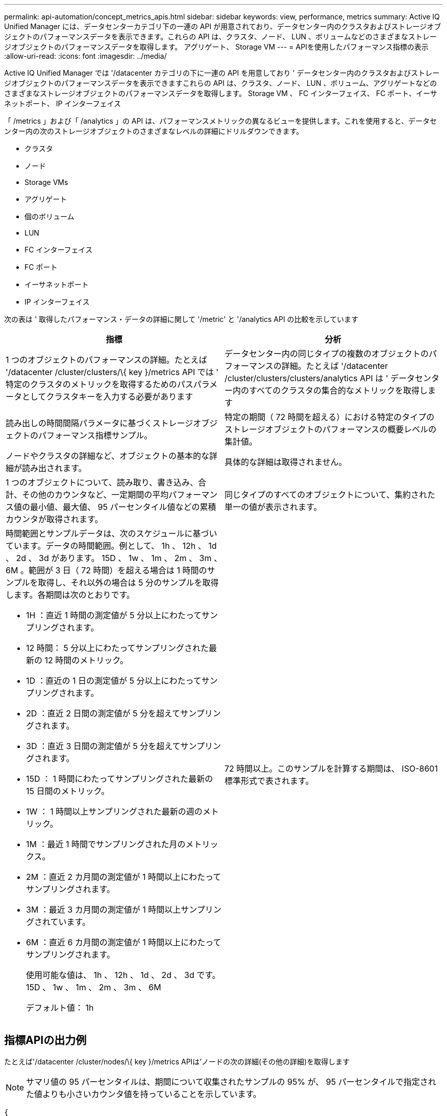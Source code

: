 ---
permalink: api-automation/concept_metrics_apis.html 
sidebar: sidebar 
keywords: view, performance, metrics 
summary: Active IQ Unified Manager には、データセンターカテゴリ下の一連の API が用意されており、データセンター内のクラスタおよびストレージオブジェクトのパフォーマンスデータを表示できます。これらの API は、クラスタ、ノード、 LUN 、ボリュームなどのさまざまなストレージオブジェクトのパフォーマンスデータを取得します。 アグリゲート、 Storage VM 
---
= APIを使用したパフォーマンス指標の表示
:allow-uri-read: 
:icons: font
:imagesdir: ../media/


[role="lead"]
Active IQ Unified Manager では '/datacenter カテゴリの下に一連の API を用意しており ' データセンター内のクラスタおよびストレージオブジェクトのパフォーマンスデータを表示できますこれらの API は、クラスタ、ノード、 LUN 、ボリューム、アグリゲートなどのさまざまなストレージオブジェクトのパフォーマンスデータを取得します。 Storage VM 、 FC インターフェイス、 FC ポート、イーサネットポート、 IP インターフェイス

「 /metrics 」および「 /analytics 」の API は、パフォーマンスメトリックの異なるビューを提供します。これを使用すると、データセンター内の次のストレージオブジェクトのさまざまなレベルの詳細にドリルダウンできます。

* クラスタ
* ノード
* Storage VMs
* アグリゲート
* 個のボリューム
* LUN
* FC インターフェイス
* FC ポート
* イーサネットポート
* IP インターフェイス


次の表は ' 取得したパフォーマンス・データの詳細に関して '/metric' と '/analytics API の比較を示しています

[cols="2*"]
|===
| 指標 | 分析 


 a| 
1 つのオブジェクトのパフォーマンスの詳細。たとえば '/datacenter /cluster/clusters/\{ key }/metrics API では ' 特定のクラスタのメトリックを取得するためのパスパラメータとしてクラスタキーを入力する必要があります
 a| 
データセンター内の同じタイプの複数のオブジェクトのパフォーマンスの詳細。たとえば '/datacenter /cluster/clusters/clusters/analytics API は ' データセンター内のすべてのクラスタの集合的なメトリックを取得します



 a| 
読み出しの時間間隔パラメータに基づくストレージオブジェクトのパフォーマンス指標サンプル。
 a| 
特定の期間（ 72 時間を超える）における特定のタイプのストレージオブジェクトのパフォーマンスの概要レベルの集計値。



 a| 
ノードやクラスタの詳細など、オブジェクトの基本的な詳細が読み出されます。
 a| 
具体的な詳細は取得されません。



 a| 
1 つのオブジェクトについて、読み取り、書き込み、合計、その他のカウンタなど、一定期間の平均パフォーマンス値の最小値、最大値、 95 パーセンタイル値などの累積カウンタが取得されます。
 a| 
同じタイプのすべてのオブジェクトについて、集約された単一の値が表示されます。



 a| 
時間範囲とサンプルデータは、次のスケジュールに基づいています。データの時間範囲。例として、 1h 、 12h 、 1d 、 2d 、 3d があります。 15D 、 1w 、 1m 、 2m 、 3m 、 6M 。範囲が 3 日（ 72 時間）を超える場合は 1 時間のサンプルを取得し、それ以外の場合は 5 分のサンプルを取得します。各期間は次のとおりです。

* 1H ：直近 1 時間の測定値が 5 分以上にわたってサンプリングされます。
* 12 時間： 5 分以上にわたってサンプリングされた最新の 12 時間のメトリック。
* 1D ：直近の 1 日の測定値が 5 分以上にわたってサンプリングされます。
* 2D ：直近 2 日間の測定値が 5 分を超えてサンプリングされます。
* 3D ：直近 3 日間の測定値が 5 分を超えてサンプリングされます。
* 15D ： 1 時間にわたってサンプリングされた最新の 15 日間のメトリック。
* 1W ： 1 時間以上サンプリングされた最新の週のメトリック。
* 1M ：最近 1 時間でサンプリングされた月のメトリックス。
* 2M ：直近 2 カ月間の測定値が 1 時間以上にわたってサンプリングされます。
* 3M ：最近 3 カ月間の測定値が 1 時間以上サンプリングされています。
* 6M ：直近 6 カ月間の測定値が 1 時間以上にわたってサンプリングされます。
+
使用可能な値は、 1h 、 12h 、 1d 、 2d 、 3d です。 15D 、 1w 、 1m 、 2m 、 3m 、 6M

+
デフォルト値： 1h


 a| 
72 時間以上。このサンプルを計算する期間は、 ISO-8601 標準形式で表されます。

|===


== 指標APIの出力例

たとえば'/datacenter /cluster/nodes/\{ key }/metrics APIは'ノードの次の詳細(その他の詳細)を取得します


NOTE: サマリ値の 95 パーセンタイルは、期間について収集されたサンプルの 95% が、 95 パーセンタイルで指定された値よりも小さいカウンタ値を持っていることを示しています。

[listing]
----
{
     "iops": {
       "local": {
         "other": 100.53,
         "read": 100.53,
         "total": 100.53,
         "write": 100.53
       },
       "other": 100.53,
       "read": 100.53,
       "total": 100.53,
       "write": 100.53
     },
     "latency": {
       "other": 100.53,
       "read": 100.53,
       "total": 100.53,
       "write": 100.53
     },
     "performance_capacity": {
       "available_iops_percent": 0,
       "free_percent": 0,
       "system_workload_percent": 0,
       "used_percent": 0,
       "user_workload_percent": 0
     },
     "throughput": {
       "other": 100.53,
       "read": 100.53,
       "total": 100.53,
       "write": 100.53
     },
     "timestamp": "2018-01-01T12:00:00-04:00",
     "utilization_percent": 0
   }
 ],
 "start_time": "2018-01-01T12:00:00-04:00",
 "summary": {
   "iops": {
     "local_iops": {
       "other": {
         "95th_percentile": 28,
         "avg": 28,
         "max": 28,
         "min": 5
       },
       "read": {
         "95th_percentile": 28,
         "avg": 28,
         "max": 28,
         "min": 5
       },
       "total": {
         "95th_percentile": 28,
         "avg": 28,
         "max": 28,
         "min": 5
       },
       "write": {
         "95th_percentile": 28,
         "avg": 28,
         "max": 28,
         "min": 5
       }
     },
----


== 分析APIの出力例を示します

たとえば '/datacenter /cluster/nodes /analytics API は ' すべてのノードについて次の値 ( その他の値 ) を取得します

[listing]
----
{     "iops": 1.7471,
     "latency": 60.0933,
     "throughput": 5548.4678,
     "utilization_percent": 4.8569,
     "period": 72,
     "performance_capacity": {
       "used_percent": 5.475,
       "available_iops_percent": 168350
     },
     "node": {
       "key": "37387241-8b57-11e9-8974-00a098e0219a:type=cluster_node,uuid=95f94e8d-8b4e-11e9-8974-00a098e0219a",
       "uuid": "95f94e8d-8b4e-11e9-8974-00a098e0219a",
       "name": "ocum-infinity-01",
       "_links": {
         "self": {
           "href": "/api/datacenter/cluster/nodes/37387241-8b57-11e9-8974-00a098e0219a:type=cluster_node,uuid=95f94e8d-8b4e-11e9-8974-00a098e0219a"
         }
       }
     },
     "cluster": {
       "key": "37387241-8b57-11e9-8974-00a098e0219a:type=cluster,uuid=37387241-8b57-11e9-8974-00a098e0219a",
       "uuid": "37387241-8b57-11e9-8974-00a098e0219a",
       "name": "ocum-infinity",
       "_links": {
         "self": {
           "href": "/api/datacenter/cluster/clusters/37387241-8b57-11e9-8974-00a098e0219a:type=cluster,uuid=37387241-8b57-11e9-8974-00a098e0219a"
         },
     "_links": {
       "self": {
         "href": "/api/datacenter/cluster/nodes/analytics"
       }
     }
   },
----


== 使用可能なAPIのリスト

次の表は '/metrics および '/analytics API の詳細を示しています

[NOTE]
====
これらの API から返される IOPS およびパフォーマンス・メトリックは '100.53' のように 2 倍の値ですこれらの浮動小数点値をパイプ（ | ）およびワイルドカード（ * ）文字でフィルタリングすることはできません。

====
[cols="3*"]
|===
| HTTP 動詞 | パス | 説明 


 a| 
「 GET 」
 a| 
「 /datacenter /cluster/clusters/\ ｛ key ｝ /metrics 」のように入力します
 a| 
クラスタキーの入力パラメータで指定したクラスタのパフォーマンスデータ（サンプルと概要）を取得します。クラスタキーと UUID 、時間範囲、 IOPS 、スループット、サンプル数などの情報が返されます。



 a| 
「 GET 」
 a| 
「 /datacenter / cluster/cluster/clusters/analytics 」を参照してください
 a| 
は、データセンター内のすべてのクラスタのパフォーマンス指標の概要を取得します。必要な条件に基づいて結果をフィルタできます。集計 IOPS 、スループット、収集期間（時間数）などの値が返されます。



 a| 
「 GET 」
 a| 
「 /datacenter /cluster/nodes 」 /\{key}/metrics 」を参照してください
 a| 
ノードキーの入力パラメータで指定したノードのパフォーマンスデータ（サンプルとサマリ）を取得します。ノード UUID 、時間範囲、 IOPS 、スループット、レイテンシ、パフォーマンスの概要、収集されたサンプル数、利用率などの情報が返されます。



 a| 
「 GET 」
 a| 
データセンター / クラスタ / ノード / 分析
 a| 
は、データセンター内のすべてのノードのパフォーマンス指標の概要を取得します。必要な条件に基づいて結果をフィルタできます。ノードキーやクラスタキーなどの情報、および集計 IOPS 、スループット、収集期間（時間数）などの値が返されます。



 a| 
「 GET 」
 a| 
「 /datacenter /storage/aggregates /\ ｛ key ｝ /metrics 」のように入力します
 a| 
aggregate キーの入力パラメータで指定したアグリゲートのパフォーマンスデータ（サンプルとサマリ）を取得します。時間範囲、 IOPS 、レイテンシ、スループット、パフォーマンス容量の概要、各カウンタで収集されたサンプル数、使用率などの情報が返されます。



 a| 
「 GET 」
 a| 
データセンター / ストレージ / アグリゲート / 分析
 a| 
データセンター内のすべてのアグリゲートのパフォーマンス指標の概要が取得されます。必要な条件に基づいて結果をフィルタできます。アグリゲートキーやクラスタキーなどの情報、および集計 IOPS 、スループット、収集期間（時間数）などの値が返されます。



 a| 
「 GET 」
 a| 
「 /datacenter /storage/LUNs/\{key}/metrics 」を参照してください

「 /datacenter /storage/volumes 」 /\{key}/metrics 」を参照してください
 a| 
LUN またはボリュームキーの入力パラメータで指定された LUN またはファイル共有（ボリューム）のパフォーマンスデータ（サンプルとサマリ）を取得します。読み取り、書き込み、合計 IOPS 、レイテンシ、スループットの最小値、最大値、平均値の概要などの情報。 各カウンタについて収集されたサンプル数が返されます。



 a| 
「 GET 」
 a| 
「 /datacenter /storage/LUNs/analytics 」を参照してください

「 /datacenter /storage/volumes /analytics 」を参照してください
 a| 
データセンター内のすべての LUN またはボリュームのパフォーマンス指標の概要を取得します。必要な条件に基づいて結果をフィルタできます。Storage VM やクラスタキーなどの情報、および集計 IOPS 、スループット、収集期間（時間数）などの値が返されます。



 a| 
「 GET 」
 a| 
「 /datacenter /SVM/SVMs/{key}/metrics 」を参照してください
 a| 
Storage VM キーの入力パラメータで指定した Storage VM のパフォーマンスデータ（サンプルと概要）を取得します。サポートされている各プロトコルに基づく IOPS の要約（ 'nvmeta'FCP'iSCSI'NFS' など） ' スループット ' レイテンシと収集されたサンプル数が返されます。



 a| 
「 GET 」
 a| 
「 /datacenter /svm /SVMs/analytics 」のように入力します
 a| 
は、データセンター内のすべての Storage VM のパフォーマンス指標の概要を取得します。必要な条件に基づいて結果をフィルタできます。Storage VM の UUID 、アグリゲート IOPS 、レイテンシ、スループット、収集期間（時間数）などの情報が返されます。



 a| 
「 GET 」
 a| 
「 /datacenter /network/ethernet/ports/{key}/metrics 」を参照してください
 a| 
ポートキーの入力パラメータで指定された特定のイーサネットポートのパフォーマンス指標を取得します。サポートされている範囲から間隔（時間範囲）を指定すると、 API はその期間における最小、最大、平均パフォーマンス値などの累積カウンタを返します。



 a| 
「 GET 」
 a| 
「 /datacenter / network / ethernet / ports / analytics 」を参照してください
 a| 
データセンター環境内のすべてのイーサネットポートのパフォーマンス指標の概要を取得します。クラスタとノードキー、 UUID 、スループット、収集期間、ポートの利用率などの情報が返されます。ポートキー、利用率、クラスタとノードの名前と UUID など、使用可能なパラメータで結果をフィルタリングできます。



 a| 
「 GET 」
 a| 
「 /datacenter /network/fc/interfaces/{ key }/metrics 」を参照してください
 a| 
インターフェイスキーの入力パラメータで指定した特定のネットワーク FC インターフェイスのパフォーマンス指標を取得します。サポートされている範囲から間隔（時間範囲）を指定すると、 API はその期間における最小、最大、平均パフォーマンス値などの累積カウンタを返します。



 a| 
「 GET 」
 a| 
「 /datacenter /network /fc/interfaces/analytics 」を参照してください
 a| 
データセンター環境内のすべてのイーサネットポートのパフォーマンス指標の概要を取得します。クラスタと FC インターフェイスキーと UUID 、スループット、 IOPS 、レイテンシ、 Storage VM などの情報が返されます。クラスタと FC インターフェイスの名前と UUID 、 Storage VM 、スループットなど、使用可能なパラメータで結果をフィルタリングできます。



 a| 
「 GET 」
 a| 
「 /datacenter /network/fc/ports/{key}/metrics 」を参照してください
 a| 
ポートキーの入力パラメータで指定した特定の FC ポートのパフォーマンス指標を取得します。サポートされている範囲から間隔（時間範囲）を指定すると、 API はその期間における最小、最大、平均パフォーマンス値などの累積カウンタを返します。



 a| 
「 GET 」
 a| 
「 /datacenter /network/fc/ports/analytics 」を参照してください
 a| 
データセンター環境内のすべての FC ポートのパフォーマンス指標の概要を取得します。クラスタとノードキー、 UUID 、スループット、収集期間、ポートの利用率などの情報が返されます。ポートキー、利用率、クラスタとノードの名前と UUID など、使用可能なパラメータで結果をフィルタリングできます。



 a| 
「 GET 」
 a| 
「 /datacenter /network/ip/interfaces/{ key }/metrics 」を参照してください
 a| 
インターフェイスキーの入力パラメータで指定されたネットワーク IP インターフェイスのパフォーマンス指標を取得します。サポートされている範囲から間隔（時間範囲）を指定すると、サンプル数、累積カウンタ、スループット、送受信パケット数などの情報が返されます。



 a| 
「 GET 」
 a| 
「 /datacenter /network/ip/interfaces/analytics 」を参照してください
 a| 
データセンター環境内のすべてのネットワーク IP インターフェイスのパフォーマンス指標の概要を取得します。クラスタと IP インターフェイスキー、 UUID 、スループット、 IOPS 、レイテンシなどの情報が返されます。クラスタと IP インターフェイスの名前と UUID 、 IOPS 、レイテンシ、スループットなど、使用可能なパラメータで結果をフィルタリングできます。

|===